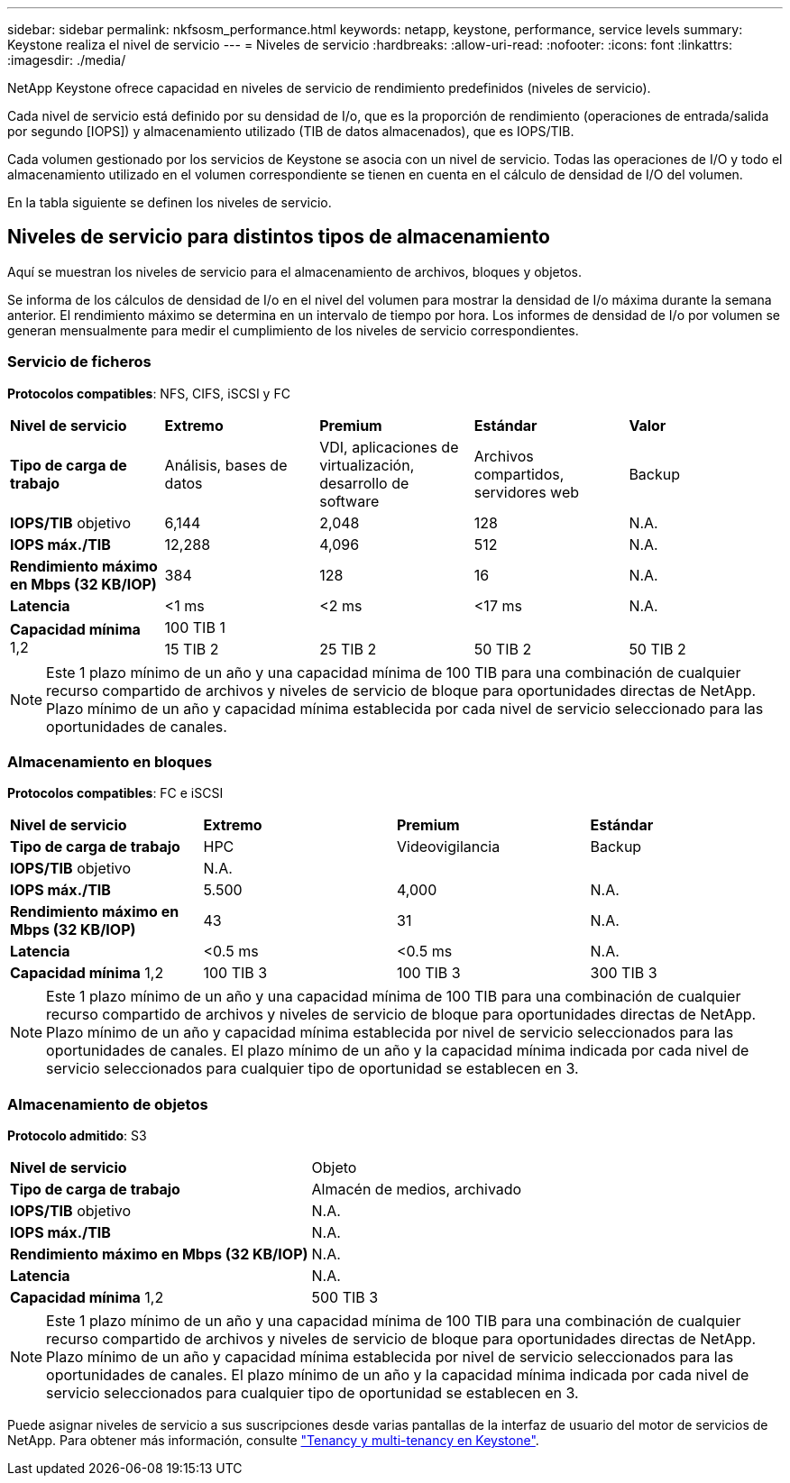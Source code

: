 ---
sidebar: sidebar 
permalink: nkfsosm_performance.html 
keywords: netapp, keystone, performance, service levels 
summary: Keystone realiza el nivel de servicio 
---
= Niveles de servicio
:hardbreaks:
:allow-uri-read: 
:nofooter: 
:icons: font
:linkattrs: 
:imagesdir: ./media/


[role="lead"]
NetApp Keystone ofrece capacidad en niveles de servicio de rendimiento predefinidos (niveles de servicio).

Cada nivel de servicio está definido por su densidad de I/o, que es la proporción de rendimiento (operaciones de entrada/salida por segundo [IOPS]) y almacenamiento utilizado (TIB de datos almacenados), que es IOPS/TIB.

Cada volumen gestionado por los servicios de Keystone se asocia con un nivel de servicio. Todas las operaciones de I/O y todo el almacenamiento utilizado en el volumen correspondiente se tienen en cuenta en el cálculo de densidad de I/O del volumen.

En la tabla siguiente se definen los niveles de servicio.



== Niveles de servicio para distintos tipos de almacenamiento

Aquí se muestran los niveles de servicio para el almacenamiento de archivos, bloques y objetos.

Se informa de los cálculos de densidad de I/o en el nivel del volumen para mostrar la densidad de I/o máxima durante la semana anterior. El rendimiento máximo se determina en un intervalo de tiempo por hora. Los informes de densidad de I/o por volumen se generan mensualmente para medir el cumplimiento de los niveles de servicio correspondientes.



=== Servicio de ficheros

*Protocolos compatibles*: NFS, CIFS, iSCSI y FC

|===


| *Nivel de servicio* | *Extremo* | *Premium* | *Estándar* | *Valor* 


| *Tipo de carga de trabajo* | Análisis, bases de datos | VDI, aplicaciones de virtualización, desarrollo de software | Archivos compartidos, servidores web | Backup 


| *IOPS/TIB* objetivo | 6,144 | 2,048 | 128 | N.A. 


| *IOPS máx./TIB* | 12,288 | 4,096 | 512 | N.A. 


| *Rendimiento máximo en Mbps (32 KB/IOP)* | 384 | 128 | 16 | N.A. 


| *Latencia* | <1 ms | <2 ms | <17 ms | N.A. 


.2+| *Capacidad mínima* 1,2 4+| 100 TIB 1 


| 15 TIB 2 | 25 TIB 2 | 50 TIB 2 | 50 TIB 2 
|===

NOTE: Este 1 plazo mínimo de un año y una capacidad mínima de 100 TIB para una combinación de cualquier recurso compartido de archivos y niveles de servicio de bloque para oportunidades directas de NetApp. Plazo mínimo de un año y capacidad mínima establecida por cada nivel de servicio seleccionado para las oportunidades de canales.



=== Almacenamiento en bloques

*Protocolos compatibles*: FC e iSCSI

|===


| *Nivel de servicio* | *Extremo* | *Premium* | *Estándar* 


| *Tipo de carga de trabajo* | HPC | Videovigilancia | Backup 


| *IOPS/TIB* objetivo 3+| N.A. 


| *IOPS máx./TIB* | 5.500 | 4,000 | N.A. 


| *Rendimiento máximo en Mbps (32 KB/IOP)* | 43 | 31 | N.A. 


| *Latencia* | <0.5 ms | <0.5 ms | N.A. 


| *Capacidad mínima* 1,2 | 100 TIB 3 | 100 TIB 3 | 300 TIB 3 
|===

NOTE: Este 1 plazo mínimo de un año y una capacidad mínima de 100 TIB para una combinación de cualquier recurso compartido de archivos y niveles de servicio de bloque para oportunidades directas de NetApp. Plazo mínimo de un año y capacidad mínima establecida por nivel de servicio seleccionados para las oportunidades de canales. El plazo mínimo de un año y la capacidad mínima indicada por cada nivel de servicio seleccionados para cualquier tipo de oportunidad se establecen en 3.



=== Almacenamiento de objetos

*Protocolo admitido*: S3

|===


| *Nivel de servicio* | Objeto 


| *Tipo de carga de trabajo* | Almacén de medios, archivado 


| *IOPS/TIB* objetivo | N.A. 


| *IOPS máx./TIB* | N.A. 


| *Rendimiento máximo en Mbps (32 KB/IOP)* | N.A. 


| *Latencia* | N.A. 


| *Capacidad mínima* 1,2 | 500 TIB 3 
|===

NOTE: Este 1 plazo mínimo de un año y una capacidad mínima de 100 TIB para una combinación de cualquier recurso compartido de archivos y niveles de servicio de bloque para oportunidades directas de NetApp. Plazo mínimo de un año y capacidad mínima establecida por nivel de servicio seleccionados para las oportunidades de canales. El plazo mínimo de un año y la capacidad mínima indicada por cada nivel de servicio seleccionados para cualquier tipo de oportunidad se establecen en 3.

Puede asignar niveles de servicio a sus suscripciones desde varias pantallas de la interfaz de usuario del motor de servicios de NetApp. Para obtener más información, consulte link:nkfsosm_tenancy_overview.html["Tenancy y multi-tenancy en Keystone"].

